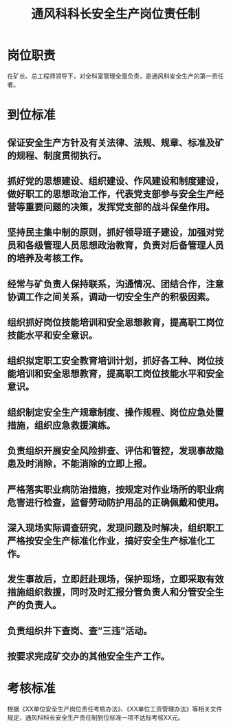 :PROPERTIES:
:ID:       73e37f94-de56-43f7-9342-aca6d6c5041d
:END:
#+title: 通风科科长安全生产岗位责任制
* 岗位职责
在矿长、总工程师领导下，对全科室管理全面负责，是通风科安全生产的第一责任者。
* 到位标准
** 保证安全生产方针及有关法律、法规、规章、标准及矿的规程、制度贯彻执行。
** 抓好党的思想建设、组织建设、作风建设和制度建设，做好职工的思想政治工作，代表党支部参与安全生产经营等重要问题的决策，发挥党支部的战斗保垒作用。
** 坚持民主集中制的原则，抓好领导班子建设，加强对党员和各级管理人员思想政治教育，负责对后备管理人员的培养及考核工作。
** 经常与矿负责人保持联系，沟通情况、团结合作，注意协调工作之间关系，调动一切安全生产的积极因素。
** 组织抓好岗位技能培训和安全思想教育，提高职工岗位技能水平和安全意识。
** 组织拟定职工安全教育培训计划，抓好各工种、岗位技能培训和安全思想教育，提高职工岗位技能水平和安全意识。
** 组织制定安全生产规章制度、操作规程、岗位应急处置措施，组织应急救援演练。
** 负责组织开展安全风险排查、评估和管控，发现事故隐患及时消除，不能消除的立即上报。
** 严格落实职业病防治措施，按规定对作业场所的职业病危害进行检查，监督劳动防护用品的正确佩戴和使用。
** 深入现场实际调查研究，发现问题及时解决，组织职工严格按安全生产标准化作业，搞好安全生产标准化工作。
** 发生事故后，立即赶赴现场，保护现场，立即采取有效措施组织救援，同时及时汇报分管负责人和分管安全生产的负责人。
** 负责组织井下查岗、查“三违”活动。
** 按要求完成矿交办的其他安全生产工作。
* 考核标准
根据《XX单位安全生产岗位责任考核办法》、《XX单位工资管理办法》等相关文件规定，通风科科长安全生产责任制到位标准一项不达标考核XX元。
